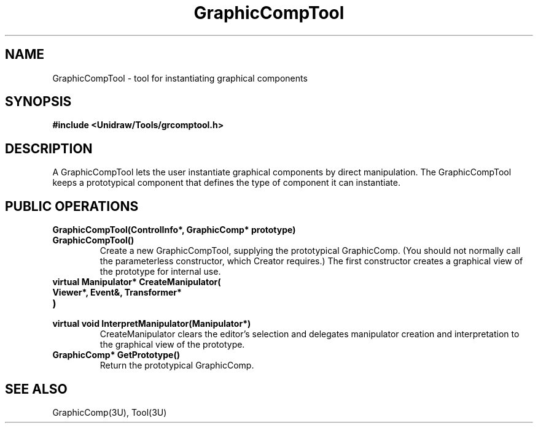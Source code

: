 .TH GraphicCompTool 3U "24 January 1991" "Unidraw" "InterViews Reference Manual"
.SH NAME
GraphicCompTool \- tool for instantiating graphical components
.SH SYNOPSIS
.B #include <Unidraw/Tools/grcomptool.h>
.SH DESCRIPTION
A GraphicCompTool lets the user instantiate graphical components by
direct manipulation.  The GraphicCompTool keeps a prototypical
component that defines the type of component it can instantiate.
.SH PUBLIC OPERATIONS
.TP
.B "GraphicCompTool(ControlInfo*, GraphicComp* prototype)"
.ns
.TP
.B "GraphicCompTool()"
Create a new GraphicCompTool, supplying the prototypical
GraphicComp.  (You should not normally call the parameterless
constructor, which Creator requires.)  The first constructor creates a
graphical view of the prototype for internal use.
.TP
.B "virtual Manipulator* CreateManipulator("
.ns
.TP
.B "   Viewer*, Event&, Transformer*"
.ns
.TP
.B ")"
.ns
.TP
.B "virtual void InterpretManipulator(Manipulator*)"
CreateManipulator clears the editor's selection and delegates
manipulator creation and interpretation to the graphical view of the
prototype.
.TP
.B "GraphicComp* GetPrototype()"
Return the prototypical GraphicComp.
.SH SEE ALSO
GraphicComp(3U), Tool(3U)
